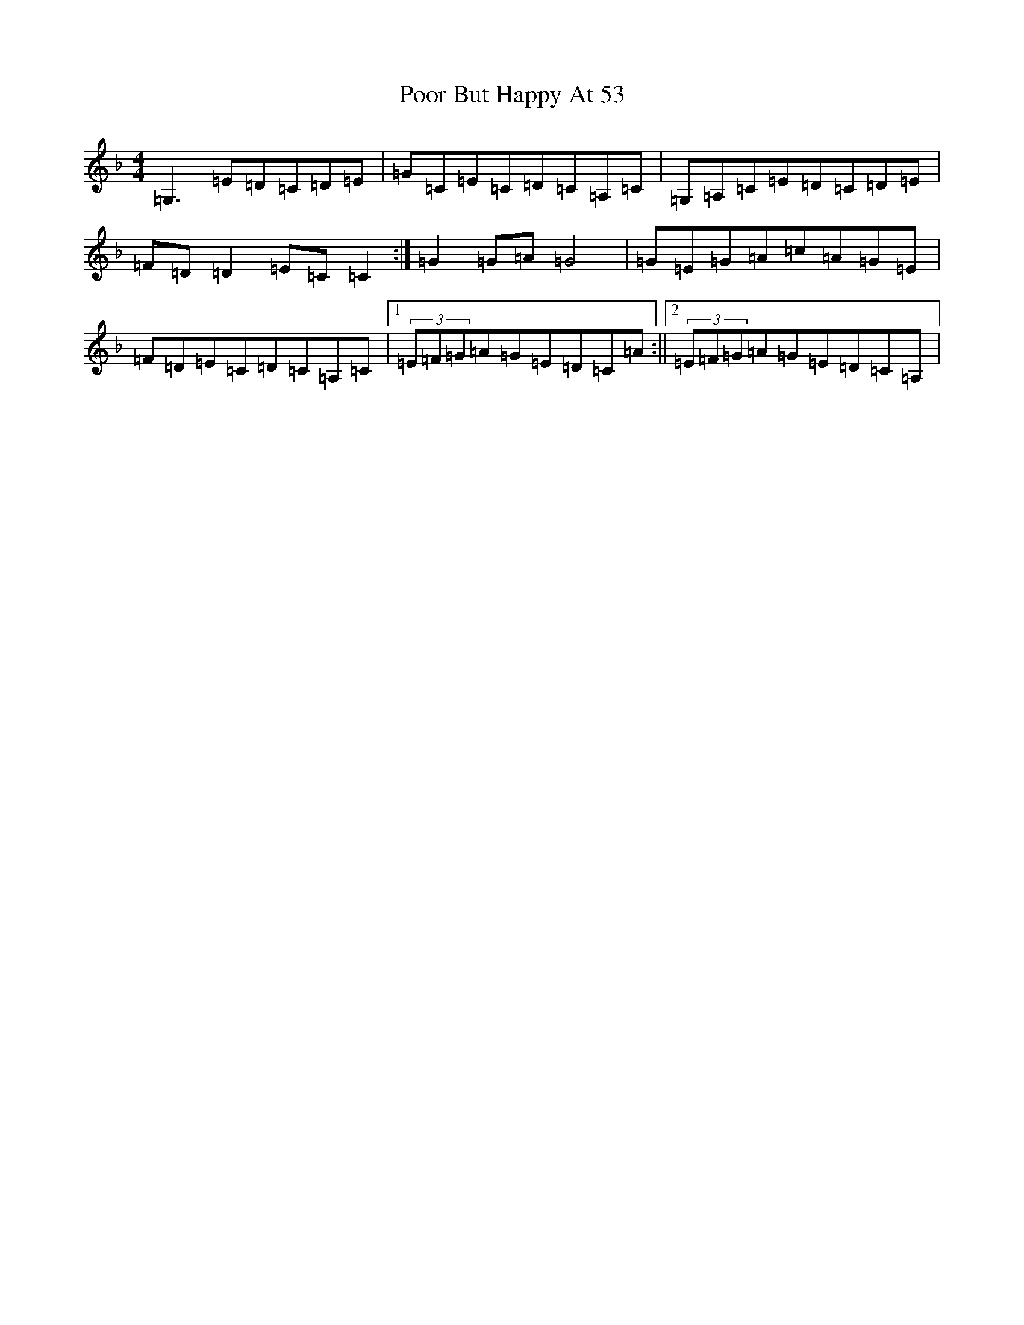 X: 6526
T: Poor But Happy At 53
S: https://thesession.org/tunes/5700#setting5700
R: reel
M:4/4
L:1/8
K: C Mixolydian
=G,3=E=D=C=D=E|=G=C=E=C=D=C=A,=C|=G,=A,=C=E=D=C=D=E|=F=D=D2=E=C=C2:|=G2=G=A=G4|=G=E=G=A=c=A=G=E|=F=D=E=C=D=C=A,=C|1(3=E=F=G=A=G=E=D=C=A:||2(3=E=F=G=A=G=E=D=C=A,|
